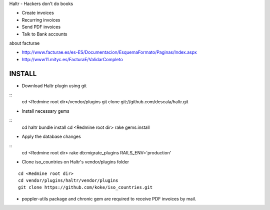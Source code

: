 Haltr - Hackers don't do books

* Create invoices
* Recurring invoices
* Send PDF invoices
* Talk to Bank accounts


about facturae

* http://www.facturae.es/es-ES/Documentacion/EsquemaFormato/Paginas/Index.aspx
* http://www11.mityc.es/FacturaE/ValidarCompleto


INSTALL
-------

* Download Haltr plugin using git

::
  cd <Redmine root dir>/vendor/plugins
  git clone git://github.com/descala/haltr.git

* Install necessary gems

::
  cd haltr
  bundle install
  cd <Redmine root dir>
  rake gems:install

* Apply the database changes

::
  cd <Redmine root dir>
  rake db:migrate_plugins RAILS_ENV='production'

* Clone iso_countries on Haltr's vendor/plugins folder

::

  cd <Redmine root dir>
  cd vendor/plugins/haltr/vendor/plugins
  git clone https://github.com/koke/iso_countries.git

* poppler-utils package and chronic gem are required to receive PDF invoices by mail.


.. _Redmine's plugin installation instructions: http://www.redmine.org/projects/redmine/wiki/Plugins
